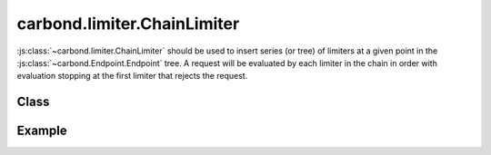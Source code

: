 ============================
carbond.limiter.ChainLimiter
============================

:js:class:`~carbond.limiter.ChainLimiter` should be used to insert
series (or tree) of limiters at a given point in the 
:js:class:`~carbond.Endpoint.Endpoint` tree. A request will be evaluated by 
each limiter in the chain in order with evaluation stopping at the first 
limiter that rejects the request.

Class
-----

.. js:class:: carbond.limiter.ChainLimiter

    *extends*: :js:class:`~carbond.limiter.Limiter`

    .. js:attribute:: limiters

        :type: :js:class:`Array`

        An :js:class:`Array` of :js:class:`~carbond.limiter.Limiter`
        instances.

    .. js:function:: initialize(service, node)
        
        :param service: the root ``Service`` instance
        :type service: :js:class:`~carbond.Service`
        :param node: the ``Endpoint`` that we are attached to
        :type node: :js:class:`carbond.Endpoint`
       
        Called on service initialization. Cascades initialization to all limiters
        managed by this instance.

    .. js:function:: process(req, res, next) 

        :param req: the current ``Request`` object
        :type req: :js:class:`express.request`
        :param res: the current ``Response`` object
        :type res: :js:class:`express.response`
        :param next: continuation
        :type next: :js:class:`Function`

        Overrides :js:func:`~carbond.limiter.Limiter.process` to iterate over
        ``limiters`` calling ``process`` on each individual limiter. If a
        limiter in the chain ends the request-response cycle, then
        subsequent limiters will not be evaluated. Similarly, if an error is
        passed to ``next``, processing will stop and the error will be passed on
        to the appropriate error handling middleware.

Example
-------

.. .. literalinclude:: <path>
..     :language: js
..     :linenos:

